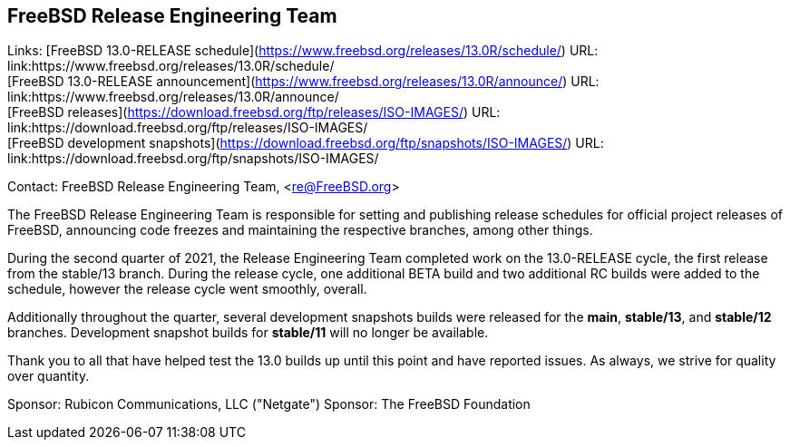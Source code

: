 == FreeBSD Release Engineering Team

Links:
[FreeBSD 13.0-RELEASE schedule](https://www.freebsd.org/releases/13.0R/schedule/) URL: link:https://www.freebsd.org/releases/13.0R/schedule/ +
[FreeBSD 13.0-RELEASE announcement](https://www.freebsd.org/releases/13.0R/announce/) URL: link:https://www.freebsd.org/releases/13.0R/announce/ +
[FreeBSD releases](https://download.freebsd.org/ftp/releases/ISO-IMAGES/) URL: link:https://download.freebsd.org/ftp/releases/ISO-IMAGES/ +
[FreeBSD development snapshots](https://download.freebsd.org/ftp/snapshots/ISO-IMAGES/) URL: link:https://download.freebsd.org/ftp/snapshots/ISO-IMAGES/

Contact: FreeBSD Release Engineering Team, <re@FreeBSD.org>

The FreeBSD Release Engineering Team is responsible for setting
and publishing release schedules for official project releases
of FreeBSD, announcing code freezes and maintaining the respective
branches, among other things.

During the second quarter of 2021, the Release Engineering Team completed
work on the 13.0-RELEASE cycle, the first release from the stable/13 branch.
During the release cycle, one additional BETA build and two additional RC
builds were added to the schedule, however the release cycle went smoothly,
overall.

Additionally throughout the quarter, several development snapshots builds
were released for the *main*, *stable/13*, and *stable/12* branches.
Development snapshot builds for *stable/11* will no longer be available.

Thank you to all that have helped test the 13.0 builds up until this point and
have reported issues.  As always, we strive for quality over quantity.

Sponsor: Rubicon Communications, LLC ("Netgate")
Sponsor: The FreeBSD Foundation
